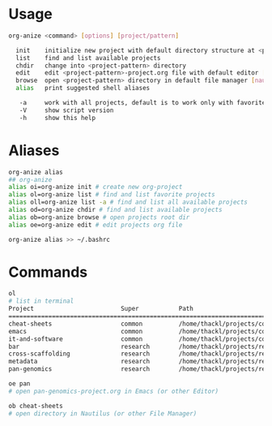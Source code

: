* Usage

#+BEGIN_SRC sh
org-anize <command> [options] [project/pattern]

  init    initialize new project with default directory structure at <project>
  list    find and list available projects
  chdir   change into <project-pattern> directory
  edit    edit <project-pattern>-project.org file with default editor [emacs]
  browse  open <project-pattern> directory in default file manager [nautilus]
  alias   print suggested shell aliases

   -a     work with all projects, default is to work only with favorites
   -V     show script version
   -h     show this help
#+END_SRC

* Aliases
#+BEGIN_SRC sh
org-anize alias
## org-anize
alias oi=org-anize init # create new org-project
alias ol=org-anize list # find and list favorite projects
alias oll=org-anize list -a # find and list all available projects
alias od=org-anize chdir # find and list available projects
alias ob=org-anize browse # open projects root dir
alias oe=org-anize edit # edit projects org file

org-anize alias >> ~/.bashrc
#+END_SRC

* Commands

#+BEGIN_SRC sh
ol
# list in terminal
Project                        Super           Path
================================================================================
cheat-sheets                   common          /home/thackl/projects/common/cheat-sheets
emacs                          common          /home/thackl/projects/common/emacs
it-and-software                common          /home/thackl/projects/common/it-and-software
bar                            research        /home/thackl/projects/research/bar
cross-scaffolding              research        /home/thackl/projects/research/cross-scaffolding
metadata                       research        /home/thackl/projects/research/metadata
pan-genomics                   research        /home/thackl/projects/research/pan-genomics

oe pan
# open pan-genomics-project.org in Emacs (or other Editor)

ob cheat-sheets
# open directory in Nautilus (or other File Manager)
#+END_SRC
